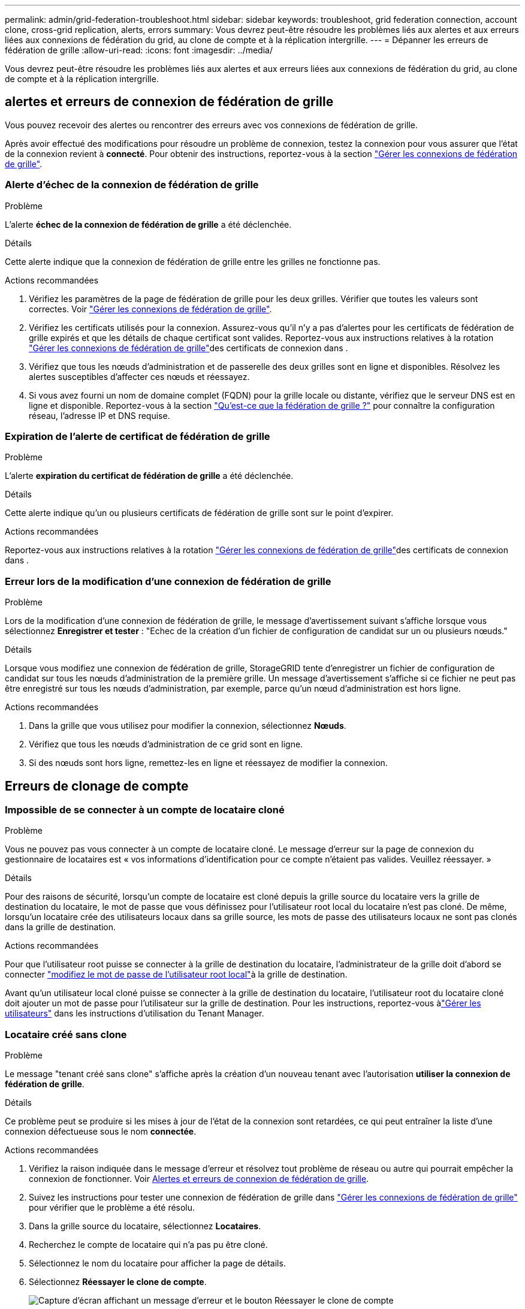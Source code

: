---
permalink: admin/grid-federation-troubleshoot.html 
sidebar: sidebar 
keywords: troubleshoot, grid federation connection, account clone, cross-grid replication, alerts, errors 
summary: Vous devrez peut-être résoudre les problèmes liés aux alertes et aux erreurs liées aux connexions de fédération du grid, au clone de compte et à la réplication intergrille. 
---
= Dépanner les erreurs de fédération de grille
:allow-uri-read: 
:icons: font
:imagesdir: ../media/


[role="lead"]
Vous devrez peut-être résoudre les problèmes liés aux alertes et aux erreurs liées aux connexions de fédération du grid, au clone de compte et à la réplication intergrille.



== [[Grid-federation-Errors]]alertes et erreurs de connexion de fédération de grille

Vous pouvez recevoir des alertes ou rencontrer des erreurs avec vos connexions de fédération de grille.

Après avoir effectué des modifications pour résoudre un problème de connexion, testez la connexion pour vous assurer que l'état de la connexion revient à *connecté*. Pour obtenir des instructions, reportez-vous à la section link:grid-federation-manage-connection.html["Gérer les connexions de fédération de grille"].



=== Alerte d'échec de la connexion de fédération de grille

.Problème
L'alerte *échec de la connexion de fédération de grille* a été déclenchée.

.Détails
Cette alerte indique que la connexion de fédération de grille entre les grilles ne fonctionne pas.

.Actions recommandées
. Vérifiez les paramètres de la page de fédération de grille pour les deux grilles. Vérifier que toutes les valeurs sont correctes. Voir link:grid-federation-manage-connection.html["Gérer les connexions de fédération de grille"].
. Vérifiez les certificats utilisés pour la connexion. Assurez-vous qu'il n'y a pas d'alertes pour les certificats de fédération de grille expirés et que les détails de chaque certificat sont valides. Reportez-vous aux instructions relatives à la rotation link:grid-federation-manage-connection.html["Gérer les connexions de fédération de grille"]des certificats de connexion dans .
. Vérifiez que tous les nœuds d'administration et de passerelle des deux grilles sont en ligne et disponibles. Résolvez les alertes susceptibles d'affecter ces nœuds et réessayez.
. Si vous avez fourni un nom de domaine complet (FQDN) pour la grille locale ou distante, vérifiez que le serveur DNS est en ligne et disponible. Reportez-vous  à la section link:grid-federation-overview.html["Qu'est-ce que la fédération de grille ?"] pour connaître la configuration réseau, l'adresse IP et DNS requise.




=== Expiration de l'alerte de certificat de fédération de grille

.Problème
L'alerte *expiration du certificat de fédération de grille* a été déclenchée.

.Détails
Cette alerte indique qu'un ou plusieurs certificats de fédération de grille sont sur le point d'expirer.

.Actions recommandées
Reportez-vous aux instructions relatives à la rotation link:grid-federation-manage-connection.html["Gérer les connexions de fédération de grille"]des certificats de connexion dans .



=== Erreur lors de la modification d'une connexion de fédération de grille

.Problème
Lors de la modification d'une connexion de fédération de grille, le message d'avertissement suivant s'affiche lorsque vous sélectionnez *Enregistrer et tester* : "Echec de la création d'un fichier de configuration de candidat sur un ou plusieurs nœuds."

.Détails
Lorsque vous modifiez une connexion de fédération de grille, StorageGRID tente d'enregistrer un fichier de configuration de candidat sur tous les nœuds d'administration de la première grille. Un message d'avertissement s'affiche si ce fichier ne peut pas être enregistré sur tous les nœuds d'administration, par exemple, parce qu'un nœud d'administration est hors ligne.

.Actions recommandées
. Dans la grille que vous utilisez pour modifier la connexion, sélectionnez *Nœuds*.
. Vérifiez que tous les nœuds d'administration de ce grid sont en ligne.
. Si des nœuds sont hors ligne, remettez-les en ligne et réessayez de modifier la connexion.




== Erreurs de clonage de compte



=== Impossible de se connecter à un compte de locataire cloné

.Problème
Vous ne pouvez pas vous connecter à un compte de locataire cloné. Le message d'erreur sur la page de connexion du gestionnaire de locataires est « vos informations d'identification pour ce compte n'étaient pas valides. Veuillez réessayer. »

.Détails
Pour des raisons de sécurité, lorsqu'un compte de locataire est cloné depuis la grille source du locataire vers la grille de destination du locataire, le mot de passe que vous définissez pour l'utilisateur root local du locataire n'est pas cloné. De même, lorsqu'un locataire crée des utilisateurs locaux dans sa grille source, les mots de passe des utilisateurs locaux ne sont pas clonés dans la grille de destination.

.Actions recommandées
Pour que l'utilisateur root puisse se connecter à la grille de destination du locataire, l'administrateur de la grille doit d'abord  se connecter link:changing-password-for-tenant-local-root-user.html["modifiez le mot de passe de l'utilisateur root local"]à la grille de destination.

Avant qu'un utilisateur local cloné puisse se connecter à la grille de destination du locataire, l'utilisateur root du locataire cloné doit ajouter un mot de passe pour l'utilisateur sur la grille de destination.  Pour les instructions, reportez-vous àlink:../tenant/manage-users.html["Gérer les utilisateurs"] dans les instructions d'utilisation du Tenant Manager.



=== Locataire créé sans clone

.Problème
Le message "tenant créé sans clone" s'affiche après la création d'un nouveau tenant avec l'autorisation *utiliser la connexion de fédération de grille*.

.Détails
Ce problème peut se produire si les mises à jour de l'état de la connexion sont retardées, ce qui peut entraîner la liste d'une connexion défectueuse sous le nom *connectée*.

.Actions recommandées
. Vérifiez la raison indiquée dans le message d'erreur et résolvez tout problème de réseau ou autre qui pourrait empêcher la connexion de fonctionner. Voir <<grid-federation-errors,Alertes et erreurs de connexion de fédération de grille>>.
. Suivez les instructions pour tester une connexion de fédération de grille dans link:grid-federation-manage-connection.html["Gérer les connexions de fédération de grille"] pour vérifier que le problème a été résolu.
. Dans la grille source du locataire, sélectionnez *Locataires*.
. Recherchez le compte de locataire qui n'a pas pu être cloné.
. Sélectionnez le nom du locataire pour afficher la page de détails.
. Sélectionnez *Réessayer le clone de compte*.
+
image::../media/grid-federation-retry-account-clone.png[Capture d'écran affichant un message d'erreur et le bouton Réessayer le clone de compte]

+
Si l'erreur a été résolue, le compte locataire sera cloné dans l'autre grille.





== Alertes et erreurs de réplication intergrid



=== Dernière erreur affichée pour la connexion ou le locataire

.Problème
Quand link:../monitor/grid-federation-monitor-connections.html["affichage d'une connexion de fédération de grille"] (ou quand link:grid-federation-manage-tenants.html["gestion des locataires autorisés"] pour une connexion), vous remarquez une erreur dans la colonne *dernière erreur* de la page des détails de la connexion. Par exemple :

image::../media/grid-federation-last-error.png[Capture d'écran affichant un message dans la colonne dernière erreur d'une connexion de fédération de grille]

.Détails
Pour chaque connexion de fédération de grille, la colonne *Dernière erreur* affiche l'erreur la plus récente survenue, le cas échéant, lors de la réplication des données d'un locataire sur l'autre grille.  Cette colonne affiche uniquement la dernière erreur de réplication inter-grille survenue ; les erreurs précédentes qui auraient pu se produire ne sont pas affichées.  Une erreur dans cette colonne peut se produire pour l'une des raisons suivantes :

* La version de l'objet source n'a pas été trouvée.
* Le bucket source n'a pas été trouvé.
* Le compartiment de destination a été supprimé.
* Le compartiment de destination a été recréé par un autre compte.
* La gestion des versions du compartiment de destination est suspendue.
* Le compartiment de destination a été recréé par le même compte, mais il n'est plus versionné.
* L'objet source possède des paramètres de verrouillage d'objet S3 qui ne sont pas conformes aux paramètres de conservation au niveau du locataire de la grille de destination.
* L'objet source dispose de paramètres de verrouillage d'objet S3 et le verrouillage d'objet S3 est désactivé sur le bucket de destination.


.Actions recommandées
Si un message d'erreur apparaît dans la colonne *dernière erreur*, procédez comme suit :

. Vérifiez le texte du message.
. Effectuez toutes les actions recommandées. Par exemple, si la gestion des versions a été suspendue dans le compartiment de destination pour la réplication inter-grid, réactivez la gestion des versions pour ce compartiment.
. Sélectionnez le compte de connexion ou de locataire dans le tableau.
. Sélectionnez *Effacer erreur*.
. Sélectionnez *Oui* pour effacer le message et mettre à jour l'état du système.
. Patientez 5-6 minutes, puis ingérer un nouvel objet dans le compartiment. Vérifiez que le message d'erreur ne réapparaît pas.
+

NOTE: Pour vous assurer que le message d'erreur est effacé, attendez au moins 5 minutes après l'horodatage dans le message avant d'ingérer un nouvel objet.

+

TIP: Après avoir dégagé l'erreur, une nouvelle *dernière erreur* peut apparaître si des objets sont ingérés dans un autre compartiment qui présente également une erreur.

. Pour déterminer si des objets n'ont pas pu être répliqués en raison de l'erreur de compartiment, reportez-vous à la section link:../admin/grid-federation-retry-failed-replication.html["Identifier et réessayer les opérations de réplication ayant échoué"].




=== Alerte de défaillance permanente de la réplication multi-grid

.Problème
L'alerte *échec permanent de la réplication Cross-grid* a été déclenchée.

.Détails
Cette alerte indique que les objets tenant ne peuvent pas être répliqués entre les compartiments de deux grilles pour une raison qui nécessite une intervention de l'utilisateur. Cette alerte est généralement causée par une modification du compartiment source ou de destination.

.Actions recommandées
. Connectez-vous à la grille dans laquelle l'alerte a été déclenchée.
. Accédez à *Configuration* > *Système* > *Fédération de grille* et recherchez le nom de connexion répertorié dans l'alerte.
. Dans l'onglet locataires autorisés, consultez la colonne *dernière erreur* pour déterminer quels comptes de locataires ont des erreurs.
. Pour en savoir plus sur l'échec, reportez-vous aux instructions de la section link:../monitor/grid-federation-monitor-connections.html["Surveiller les connexions de fédération de grille"] pour consulter les mesures de réplication entre les grilles.
. Pour chaque compte de locataire concerné :
+
.. Reportez-vous aux instructions de la link:../monitor/monitoring-tenant-activity.html["Surveillez l'activité des locataires"] pour vérifier que le locataire n'a pas dépassé son quota sur la grille de destination pour la réplication inter-grid.
.. Si nécessaire, augmentez le quota du locataire sur la grille de destination pour permettre l'enregistrement de nouveaux objets.


. Pour chaque locataire concerné, connectez-vous au Gestionnaire de locataires sur les deux grilles afin de comparer la liste des compartiments.
. Pour chaque compartiment pour lequel la réplication inter-grid est activée, vérifiez les points suivants :
+
** Il existe un compartiment correspondant pour le même locataire sur l'autre grille (doit utiliser le nom exact).
** La gestion des versions des objets est activée dans les deux compartiments (la gestion des versions ne peut pas être suspendue sur les deux grilles).
** Aucun compartiment n'est à l'état *Suppression d'objets : lecture seule*.


. Pour vérifier que le problème a été résolu, reportez-vous aux instructions de la section link:../monitor/grid-federation-monitor-connections.html["Surveiller les connexions de fédération de grille"] pour vérifier les mesures de réplication inter-grille ou effectuez les opérations suivantes :
+
.. Retournez à la page Grid federation.
.. Sélectionnez le locataire affecté et sélectionnez *Effacer erreur* dans la colonne *dernière erreur*.
.. Sélectionnez *Oui* pour effacer le message et mettre à jour l'état du système.
.. Patientez 5-6 minutes, puis ingérer un nouvel objet dans le compartiment. Vérifiez que le message d'erreur ne réapparaît pas.
+

NOTE: Pour vous assurer que le message d'erreur est effacé, attendez au moins 5 minutes après l'horodatage dans le message avant d'ingérer un nouvel objet.

+

NOTE: Une fois l'alerte résolue, il peut s'écouler jusqu'à un jour avant que l'alerte ne s'efface.

.. Accédez à link:grid-federation-retry-failed-replication.html["Identifier et réessayer les opérations de réplication ayant échoué"] pour identifier les objets ou supprimer les marqueurs qui n'ont pas pu être répliqués sur l'autre grille et pour réessayer la réplication si nécessaire.






=== Alerte de ressource de réplication inter-grid indisponible

.Problème
L'alerte *ressource de réplication multigrille indisponible* a été déclenchée.

.Détails
Cette alerte indique que les demandes de réplication inter-grid sont en attente car une ressource n'est pas disponible. Par exemple, une erreur réseau peut se produire.

.Actions recommandées
. Surveillez l'alerte pour voir si le problème se résout de lui-même.
. Si le problème persiste, déterminez si l'une des grilles a une alerte *échec de la connexion de fédération de grille* pour la même connexion ou une alerte *Impossible de communiquer avec le nœud* pour un nœud. Cette alerte peut être résolue lorsque vous résolvez ces alertes.
. Pour en savoir plus sur l'échec, reportez-vous aux instructions de la section link:../monitor/grid-federation-monitor-connections.html["Surveiller les connexions de fédération de grille"] pour consulter les mesures de réplication entre les grilles.
. Si vous ne parvenez pas à résoudre l'alerte, contactez le support technique.


La réplication inter-grid se poursuivra normalement une fois le problème résolu.
